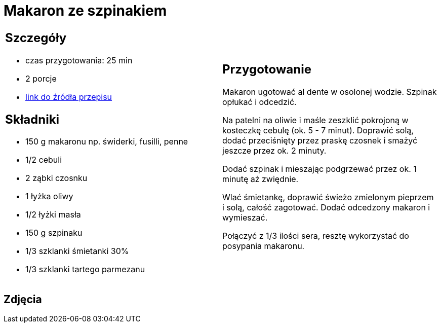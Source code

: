 = Makaron ze szpinakiem

[cols=".<a,.<a"]
[frame=none]
[grid=none]
|===
|
== Szczegóły
* czas przygotowania: 25 min
* 2 porcje
* https://www.kwestiasmaku.com/przepis/makaron-ze-szpinakiem[link do źródła przepisu]

== Składniki
* 150 g makaronu np. świderki, fusilli, penne
* 1/2 cebuli
* 2 ząbki czosnku
* 1 łyżka oliwy
* 1/2 łyżki masła
* 150 g szpinaku
* 1/3 szklanki śmietanki 30%
* 1/3 szklanki tartego parmezanu

|
== Przygotowanie
Makaron ugotować al dente w osolonej wodzie. Szpinak opłukać i odcedzić.

Na patelni na oliwie i maśle zeszklić pokrojoną w kosteczkę cebulę (ok. 5 - 7 minut). Doprawić solą, dodać przeciśnięty przez praskę czosnek i smażyć jeszcze przez ok. 2 minuty.

Dodać szpinak i mieszając podgrzewać przez ok. 1 minutę aż zwiędnie.

Wlać śmietankę, doprawić świeżo zmielonym pieprzem i solą, całość zagotować. Dodać odcedzony makaron i wymieszać.

Połączyć z 1/3 ilości sera, resztę wykorzystać do posypania makaronu.

|===

[.text-center]
== Zdjęcia
